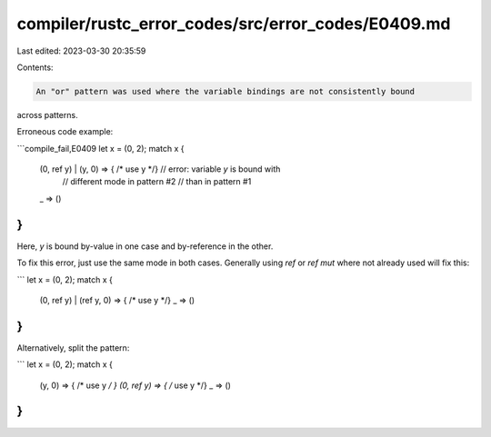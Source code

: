 compiler/rustc_error_codes/src/error_codes/E0409.md
===================================================

Last edited: 2023-03-30 20:35:59

Contents:

.. code-block:: md

    An "or" pattern was used where the variable bindings are not consistently bound
across patterns.

Erroneous code example:

```compile_fail,E0409
let x = (0, 2);
match x {
    (0, ref y) | (y, 0) => { /* use y */} // error: variable `y` is bound with
                                          //        different mode in pattern #2
                                          //        than in pattern #1
    _ => ()
}
```

Here, `y` is bound by-value in one case and by-reference in the other.

To fix this error, just use the same mode in both cases.
Generally using `ref` or `ref mut` where not already used will fix this:

```
let x = (0, 2);
match x {
    (0, ref y) | (ref y, 0) => { /* use y */}
    _ => ()
}
```

Alternatively, split the pattern:

```
let x = (0, 2);
match x {
    (y, 0) => { /* use y */ }
    (0, ref y) => { /* use y */}
    _ => ()
}
```



